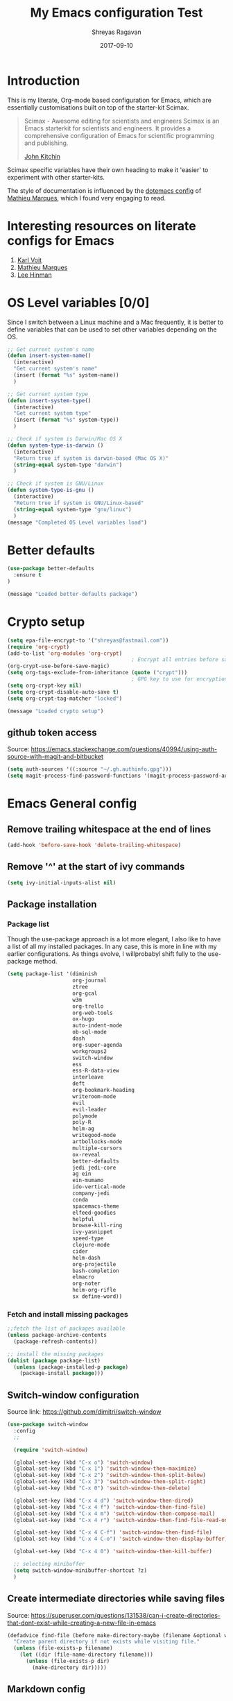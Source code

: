#+hugo_base_dir: ~/my_gits/hugo-sr/
#+hugo_section: docs
#+hugo_auto_set_lastmod: t
#+hugo_weight: auto
#+hugo_base_dir: ../
#+hugo_section: ./
#+hugo_weight: 2001
#+date: 2017-09-10
#+author: Shreyas Ragavan
#+hugo_tags: Emacs org
#+hugo_categories: Emacs
#+hugo_menu: :menu "docs" :weight 2001
#+hugo_custom_front_matter: :linktitle Dotemacs :parent Emacs :toc true :alpha 1 :beta "two words" :gamma 10
#+hugo_draft: false
#+TITLE: My Emacs configuration Test

* Introduction

This is my literate, Org-mode based configuration for Emacs, which are essentially customisations built on top of the starter-kit Scimax.

#+BEGIN_QUOTE
Scimax - Awesome editing for scientists and engineers
Scimax is an Emacs starterkit for scientists and engineers. It provides a comprehensive configuration of Emacs for scientific programming and publishing.

[[https://github.com/jkitchin][John Kitchin]]
#+END_QUOTE

Scimax specific variables have their own heading to make it 'easier' to experiment with other starter-kits.

The style of documentation is influenced by the [[https://github.com/angrybacon/dotemacs/blob/master/dotemacs.org][dotemacs config]] of [[https://github.com/angrybacon][Mathieu Marques]], which I found very engaging to read.

* Interesting resources on literate configs for Emacs
1. [[https://karl-voit.at/2017/06/03/emacs-org/][Karl Voit]]
2. [[https://github.com/angrybacon/dotemacs/blob/master/dotemacs.org][Mathieu Marques]]
3. [[https://writequit.org/org/][Lee Hinman]]
* OS Level variables [0/0]
Since I switch between a Linux machine and a Mac frequently, it is better to define variables that can be used to set other variables depending on the OS.

#+begin_src emacs-lisp
;; Get current system's name
(defun insert-system-name()
  (interactive)
  "Get current system's name"
  (insert (format "%s" system-name))
  )

;; Get current system type
(defun insert-system-type()
  (interactive)
  "Get current system type"
  (insert (format "%s" system-type))
  )

;; Check if system is Darwin/Mac OS X
(defun system-type-is-darwin ()
  (interactive)
  "Return true if system is darwin-based (Mac OS X)"
  (string-equal system-type "darwin")
  )

;; Check if system is GNU/Linux
(defun system-type-is-gnu ()
  (interactive)
  "Return true if system is GNU/Linux-based"
  (string-equal system-type "gnu/linux")
  )
(message "Completed OS Level variables load")
#+end_src

* Better defaults

#+begin_src emacs-lisp
(use-package better-defaults
  :ensure t
)

(message "Loaded better-defaults package")
#+end_src

* Crypto setup

#+begin_src emacs-lisp
(setq epa-file-encrypt-to '("shreyas@fastmail.com"))
(require 'org-crypt)
(add-to-list 'org-modules 'org-crypt)
                                        ; Encrypt all entries before saving
(org-crypt-use-before-save-magic)
(setq org-tags-exclude-from-inheritance (quote ("crypt")))
                                        ; GPG key to use for encryption. nil for symmetric encryption
(setq org-crypt-key nil)
(setq org-crypt-disable-auto-save t)
(setq org-crypt-tag-matcher "locked")

(message "Loaded crypto setup")
#+end_src

#+RESULTS:
: locked

** github token access
Source: https://emacs.stackexchange.com/questions/40994/using-auth-source-with-magit-and-bitbucket

#+begin_src emacs-lisp
(setq auth-sources '((:source "~/.gh.authinfo.gpg")))
(setq magit-process-find-password-functions '(magit-process-password-auth-source))
#+end_src

* Emacs General config
** Remove trailing whitespace at the end of lines

#+begin_src emacs-lisp
(add-hook 'before-save-hook 'delete-trailing-whitespace)
#+end_src

** Remove '^' at the start of ivy commands

#+begin_src emacs-lisp
(setq ivy-initial-inputs-alist nil)
#+end_src

** Package installation
*** Package list
Though the use-package approach is a lot more elegant, I also like to have a list of all my installed packages. In any case, this is more in line with my earlier configurations. As things evolve, I willprobabyl shift fully to the use-package method.

#+begin_src emacs-lisp
(setq package-list '(diminish
                     org-journal
                     ztree
                     org-gcal
                     w3m
                     org-trello
                     org-web-tools
                     ox-hugo
                     auto-indent-mode
                     ob-sql-mode
                     dash
                     org-super-agenda
                     workgroups2
                     switch-window
                     ess
                     ess-R-data-view
                     interleave
                     deft
                     org-bookmark-heading
                     writeroom-mode
                     evil
                     evil-leader
                     polymode
                     poly-R
                     helm-ag
                     writegood-mode
                     artbollocks-mode
                     multiple-cursors
                     ox-reveal
                     better-defaults
                     jedi jedi-core
                     ag ein
                     ein-mumamo
                     ido-vertical-mode
                     company-jedi
                     conda
                     spacemacs-theme
                     elfeed-goodies
                     helpful
                     browse-kill-ring
                     ivy-yasnippet
                     speed-type
                     clojure-mode
                     cider
                     helm-dash
                     org-projectile
                     bash-completion
                     elmacro
                     org-noter
                     helm-org-rifle
                     sx define-word))
#+end_src

*** Fetch and install missing packages

#+begin_src emacs-lisp
;;fetch the list of packages available
(unless package-archive-contents
  (package-refresh-contents))

;; install the missing packages
(dolist (package package-list)
  (unless (package-installed-p package)
    (package-install package)))
#+end_src

** Switch-window configuration

Source link: https://github.com/dimitri/switch-window

#+begin_src emacs-lisp
(use-package switch-window
  :config
  ;;

  (require 'switch-window)

  (global-set-key (kbd "C-x o") 'switch-window)
  (global-set-key (kbd "C-x 1") 'switch-window-then-maximize)
  (global-set-key (kbd "C-x 2") 'switch-window-then-split-below)
  (global-set-key (kbd "C-x 3") 'switch-window-then-split-right)
  (global-set-key (kbd "C-x 0") 'switch-window-then-delete)

  (global-set-key (kbd "C-x 4 d") 'switch-window-then-dired)
  (global-set-key (kbd "C-x 4 f") 'switch-window-then-find-file)
  (global-set-key (kbd "C-x 4 m") 'switch-window-then-compose-mail)
  (global-set-key (kbd "C-x 4 r") 'switch-window-then-find-file-read-only)

  (global-set-key (kbd "C-x 4 C-f") 'switch-window-then-find-file)
  (global-set-key (kbd "C-x 4 C-o") 'switch-window-then-display-buffer)

  (global-set-key (kbd "C-x 4 0") 'switch-window-then-kill-buffer)

  ;; selecting minibuffer
  (setq switch-window-minibuffer-shortcut ?z)
  )
#+end_src

** Create intermediate directories while saving files
Source: https://superuser.com/questions/131538/can-i-create-directories-that-dont-exist-while-creating-a-new-file-in-emacs

#+begin_src emacs-lisp
(defadvice find-file (before make-directory-maybe (filename &optional wildcards) activate)
  "Create parent directory if not exists while visiting file."
  (unless (file-exists-p filename)
    (let ((dir (file-name-directory filename)))
      (unless (file-exists-p dir)
        (make-directory dir)))))
#+end_src

** Markdown config

Setting pandoc as the markdown command for live previews. The default command is =markdown=, which could be installed as a separate package.

#+begin_src emacs-lisp

(setq markdown-command "pandoc")
#+end_src

** Shorcuts and registers
*** Registers

#+begin_src emacs-lisp
(set-register ?n (cons 'file "~/my_org/notes.org"))
(set-register ?l (cons 'file "~/application_letters/letter.md"))
(set-register ?k (cons 'file "~/application_letters/Cover_letter_Shreyas_R.pdf"))
(set-register ?p (cons 'file "~/org_cv/CV_Shreyas_Ragavan.pdf"))
(set-register ?r (cons 'file "~/org_cv/CV_Shreyas_Ragavan.org"))
(set-register ?t (cons 'file "~/my_org/todo-global.org"))
(set-register ?i (cons 'file "~/dotemacs/.emacs.d/new-init.org"))
(set-register ?j (cons 'file "~/my_org/mrps_canjs.org"))
(set-register ?f (cons 'file "~/scimax/user/sr-cust/"))
(set-register ?d (cons 'file "~/my_org/datascience.org"))
(set-register ?m (cons 'file "~/my_org/"))
(set-register ?g (cons 'file "~/my_gits/"))
#+end_src

*** Google this

#+begin_src emacs-lisp
(global-set-key (kbd "M-s g") 'google-this-mode-submap)
#+end_src

*** ivy-yasnippet

#+begin_src emacs-lisp
(global-set-key (kbd "M-i") 'ivy-yasnippet)
#+end_src

*** Mu4e related
#+begin_src emacs-lisp
(global-set-key (kbd "M-s u") 'mu4e-update-mail-and-index)
(global-set-key (kbd "M-s m") 'mu4e~headers-jump-to-maildir)
(global-set-key (kbd "C-x m") 'mu4e-compose-new)
#+end_src

*** Org related

#+begin_src emacs-lisp
(global-set-key (kbd "C-x t") 'org-insert-todo-heading)
(global-set-key (kbd "C-c d") 'org-time-stamp)
(global-set-key (kbd "M-s s") 'org-save-all-org-buffers)
(global-set-key (kbd "M-s j") 'org-journal-new-entry)
#+end_src

** yanking links in org format

 Source: sacha chua.

 Enables inserting a URL into an org document as '[<URL>][link]' by tapping F6 after copying the URL. This is useful to reduce clutter with long links, and even include links in headings.

 #+begin_src emacs-lisp
(defun my/yank-more ()
  (interactive)
  (insert "[[")
  (yank)
  (insert "][link]]"))
(global-set-key (kbd "<f6>") 'my/yank-more)
 #+end_src

** Export setup

#+BEGIN_SRC emacs-lisp
(require 'ox-org)
#+END_SRC


** Completed loading message

#+BEGIN_SRC emacs-lisp
(message "Loaded Emacs general config")
#+END_SRC

* Python [0/2]

** TODO  setup virtual environment approach
:PROPERTIES:
:CREATED:  <2019-02-07 Thu 16:47>
:END:

** TODO  setup conda, especially for auto complete
:PROPERTIES:
:CREATED:  <2019-02-07 Thu 16:47>
:END:
** General config
#+BEGIN_SRC emacs-lisp
(setq python-indent-guess-indent-offset nil)
(elpy-enable)
#+END_SRC

#+RESULTS:
| elpy-shell--enable-output-filter | #[0 \302\300!\210\303\304"\302\301!\210\305\211\207 [company-transformers company-minimum-prefix-length make-local-variable remove company-sort-by-occurrence 2] 3] |

** Set python interpreter to be Jupyter

#+BEGIN_SRC emacs-lisp
(setq python-shell-interpreter "jupyter"
      python-shell-interpreter-args "console --simple-prompt"
      python-shell-prompt-detect-failure-warning nil)

(add-to-list 'python-shell-completion-native-disabled-interpreters
             "jupyter")
#+END_SRC

#+RESULTS:
| jupyter | pypy | ipython |

** Auto pep8
Adding hook to enable py-autopep8 with elpy mode.

#+BEGIN_SRC emacs-lisp
(use-package py-autopep8
  :ensure t
  :defer t
  :config
  (require 'py-autopep8)
  (add-hook 'elpy-mode-hook 'py-autopep8-enable-on-save)
  )
#+END_SRC

#+RESULTS:

** Autocomplete for python blocks

#+BEGIN_SRC emacs-lisp
(add-to-list 'company-backends 'company-ob-ipython)
(company-mode)
#+END_SRC

#+RESULTS:
: t

* Crux  - basic movement

Source: https://jamiecollinson.com/blog/my-emacs-config/
Contains functions from  Prelude. I should check this out in more detail.

Set C-a to move to the first non-whitespace character on a line, and then to toggle between that and the beginning of the line.

#+begin_src emacs-lisp
(use-package crux
  :ensure t
  :bind (("C-a" . crux-move-beginning-of-line)))
#+end_src

* Dired
Source: https://github.com/angrybacon/dotemacs/blob/master/dotemacs.org

#+BEGIN_SRC emacs-lisp
(use-package dired
  :ensure nil
  :delight dired-mode "Dired"
  :preface
  (defun me/dired-directories-first ()
    "Sort dired listings with directories first before adding marks."
    (save-excursion
      (let (buffer-read-only)
        (forward-line 2)
        (sort-regexp-fields t "^.*$" "[ ]*." (point) (point-max)))
      (set-buffer-modified-p nil)))
  :hook (dired-mode . dired-hide-details-mode)
  :config
  (advice-add 'dired-readin :after #'me/dired-directories-first)
  (setq-default
   dired-auto-revert-buffer t
   dired-dwim-target t
   dired-hide-details-hide-symlink-targets nil
   dired-listing-switches "-alh"
   dired-ls-F-marks-symlinks nil
   dired-recursive-copies 'always))

(use-package dired-x
  :ensure nil
  :preface
  (defun me/dired-revert-after-command (command &optional output error)
    (revert-buffer))
  :config
  (advice-add 'dired-smart-shell-command :after #'me/dired-revert-after-command))

(message "Loaded Dired customisation")
#+END_SRC

#+RESULTS:
: t

* Swiper
- Note taken on [2019-02-07 Thu 16:50] \\
  I use swiper for a general search. however helm-swoop is awesome.

#+BEGIN_SRC emacs-lisp
(global-set-key (kbd "C-s") 'swiper)
(setq ivy-display-style 'fancy)

;; advise swiper to recenter on exit
(defun bjm-swiper-recenter (&rest args)
  "recenter display after swiper"
  (recenter)
  )
(advice-add 'swiper :after #'bjm-swiper-recenter)

(message "Loaded Swiper customisation")
#+END_SRC

#+RESULTS:
: Loaded Swiper customisation

* Easier selection
** TODO Expand region
- Note taken on [2019-02-07 Thu 09:27]  \\
  Explore how this works

#+begin_src emacs-lisp
(use-package expand-region
  :ensure t
  :bind ("C-=" . er/expand-region))

(message "Loaded easier selection")
#+end_src

* git related
** TODO Git gutter
- Note taken on [2019-02-07 Thu 09:30]  \\
  Started using this today. It is actually very convenient to quickly view the changes made in the document. There is a function to pop up the changes at that location. I need to learn more about using this tool effectively.

#+begin_src emacs-lisp
(use-package git-gutter
  :ensure t
  :config
  (global-git-gutter-mode 't)
  :diminish git-gutter-mode)
#+end_src

** magit settings

#+BEGIN_SRC emacs-lisp
(setq magit-revert-buffers 'silent)
#+END_SRC

** TODO Time machine
- Note taken on [2019-02-07 Thu 09:30]  \\
  Need to evaluate this. The purpose is for stepping through the history of a file recorded in git. This should be very interesting.

#+begin_src emacs-lisp
(use-package git-timemachine
  :ensure t)
#+end_src

** Completed loading message

#+BEGIN_SRC emacs-lisp
(message "Loaded git related config")
#+END_SRC

* Writeroom customisations

The goal is to enable a customised zen writing mode, especially facilitating blog posts and other longer forms of writing. As of now, there are customisations for the width, and calling the art-bollocks mode when writeroom mode is enabled.

#+begin_src emacs-lisp
(with-eval-after-load 'writeroom-mode
  (define-key writeroom-mode-map (kbd "C-s-,") #'writeroom-decrease-width)
  (define-key writeroom-mode-map (kbd "C-s-.") #'writeroom-increase-width)
  (define-key writeroom-mode-map (kbd "C-s-=") #'writeroom-adjust-width))

(advice-add 'text-scale-adjust :after
	    #'visual-fill-column-adjust)

;;  loading artbollocks whenever the writeroom mode is called in particular.
(autoload 'artbollocks-mode "artbollocks-mode")
(add-hook 'writeroom-mode-hook 'artbollocks-mode)

(message "Loaded writeroom customisations")
#+end_src

* ESS configuration [/]

#+begin_src emacs-lisp
;; Setting up emacs ess and polymode
(require 'ess)
(require 'ess-R-data-view)
(setq ess-describe-at-point-method 'tooltip)
(setq ess-switch-to-end-of-proc-buffer t)
(require 'ess-rutils)
(setq ess-rutils-keys +1)
(setq ess-eval-visibly 'nowait)

(use-package ess-view
  :ensure t
  :config
  (if (system-type-is-darwin)
      (setq ess-view--spreadsheet-program "/Applications/Tad.app/Contents/MacOS/Tad")
    ))

(message "Loaded ESS configuration")
            #+end_src

	    #+RESULTS:
	    : Loaded ESS configuration

** TODO Set condition and path for TAD on Linux
:PROPERTIES:
:CREATED:  <2019-02-07 Thu 14:27>
:END:

* Polymode

#+begin_src emacs-lisp
(require 'poly-markdown)
(require 'poly-R)

;; MARKDOWN
(add-to-list 'auto-mode-alist '("\\.md" . poly-markdown-mode))


;; R modes
(add-to-list 'auto-mode-alist '("\\.Snw" . poly-noweb+r-mode))
(add-to-list 'auto-mode-alist '("\\.Rnw" . poly-noweb+r-mode))
(add-to-list 'auto-mode-alist '("\\.Rmd" . poly-markdown+r-mode))

(message "Loaded polymode configuration")
#+end_src

* Multiple Cursors

#+begin_src emacs-lisp
(use-package multiple-cursors
  :ensure t
  :config
  (global-set-key (kbd "C-S-c C-S-c") 'mc/edit-lines)
  (global-set-key (kbd "C->") 'mc/mark-next-like-this)
  (global-set-key (kbd "C-<") 'mc/mark-previous-like-this)
  (global-set-key (kbd "C-c C-<") 'mc/mark-all-like-this)
  )

(message "Loaded MC")
#+end_src

* ox-reveal - presentations

#+begin_src emacs-lisp
(use-package ox-reveal
  :ensure ox-reveal
  :config
  (setq org-reveal-root "http://cdn.jsdelivr.net/reveal.js/3.0.0/")
  (setq org-reveal-mathjax t)
  )

(use-package htmlize
  :ensure t)

(message "Loaded ox-reveal cust")
#+end_src

* Org-mode related
** Default org directory and setting it as the agenda file directory

#+begin_src emacs-lisp
(setq
 org-directory "~/my_org/"
 org-agenda-files '("~/my_org/")
 )
 #+end_src

** TODO Enabling org capture and org protocol
- Note taken on [2019-02-07 Thu 08:55]  \\
  Need to actually get org-capture via external browser protocol working. Not sure if I need to require org-capture in scimax.

Source: http://www.diegoberrocal.com/blog/2015/08/19/org-protocol/

#+begin_src emacs-lisp
(require 'org-capture)
(require 'org-protocol)
#+End_src

#+RESULTS:
: org-capture

** TODO Ensuring archive files are also in org mode
- Note taken on [2019-02-07 Thu 08:31]  \\
  check whether the add-to-list function is sufficient.

#+begin_src emacs-lisp
(add-hook 'find-file-hooks
          (lambda ()
            (let ((file (buffer-file-name)))
              (when (and file (equal (file-name-directory file) "~/my_org/archive/"))
                (org-mode)))))

(add-to-list 'auto-mode-alist '("\\.org_archive\\'" . org-mode))
#+end_src

** Archiving mechanics

Archive organised by Top level headings in the original file and with Tag preservation

#+begin_src emacs-lisp

(defun my-org-inherited-no-file-tags ()
  (let ((tags (org-entry-get nil "ALLTAGS" 'selective))
        (ltags (org-entry-get nil "TAGS")))
    (mapc (lambda (tag)
            (setq tags
                  (replace-regexp-in-string (concat tag ":") "" tags)))
          (append org-file-tags (when ltags (split-string ltags ":" t))))
    (if (string= ":" tags) nil tags)))

(defadvice org-archive-subtree (around my-org-archive-subtree-low-level activate)
  (let ((tags (my-org-inherited-no-file-tags))
        (org-archive-location
         (if (save-excursion (org-back-to-heading)
                             (> (org-outline-level) 1))
             (concat (car (split-string org-archive-location "::"))
                     "::* "
                     (car (org-get-outline-path)))
           org-archive-location)))
    ad-do-it
    (with-current-buffer (find-file-noselect (org-extract-archive-file))
      (save-excursion
        (while (org-up-heading-safe))
        (org-set-tags-to tags)))))
#+end_src

** Org journal

#+begin_src emacs-lisp
(use-package org-journal
  :ensure t
  :defer t
  :custom
  (org-journal-dir "~/my_org/journal/")
  (org-journal-file-format "%Y%m%d")
  (org-journal-enable-agenda-integration t)
  (add-to-list 'auto-mode-alist '(".*/[0-9]*$" . org-mode))
  ;; (org-journal-date-format "%A, %d %B %Y")
  ;; (org-journal-enable-encryption 't)
  )
#+end_src

*** TODO  Figure out easy encryption approach for org journal
:PROPERTIES:
:CREATED:  <2019-02-07 Thu 13:51>
:END:
** Use Org ID for storing objects

Using the org id for reference to headings ensures that even if the heading changes, the links will still work.

#+begin_src emacs-lisp
(setq org-id-method (quote uuidgen))
#+end_src

** Cosmetics for org
*** TODO Basic cosmetics. Review & Convert to use-package style
- Note taken on [2019-02-07 Thu 08:20]  \\
  These settings have to be cleaned up and the code optimised.

#+begin_src emacs-lisp
(setq org-hide-leading-stars t)
;;(setq org-alphabetical-lists t)
(setq org-src-fontify-natively t)  ;; you want this to activate coloring in blocks
(setq org-src-tab-acts-natively t) ;; you want this to have completion in blocks
(setq org-hide-emphasis-markers t) ;; to hide the *,=, or / markers
(setq org-pretty-entities t)       ;; to have \alpha, \to and others display as utf8 http://orgmode.org/manual/Special-symbols.html

;; Highlighting lines in the agenda, where the cursor is placed.
(add-hook 'org-agenda-mode-hook (lambda () (hl-line-mode 1)))

;; Setting up clean indenting below respective headlines at startup. - from the org mode website
(setq org-startup-indented t)

;; use org bullets from emacsist
(use-package org-bullets
  :ensure t
  :init
  :config
  (add-hook 'org-mode-hook (lambda () (org-bullets-mode 1))))
#+end_src

*** Setting font faces for headline level

#+begin_src emacs-lisp
(custom-set-faces
 '(org-level-1 ((t (:inherit outline-1 :height 1.5))))
 '(org-level-2 ((t (:inherit outline-2 :height 1.1))))
 '(org-level-3 ((t (:inherit outline-3 :height 1.0))))
 '(org-level-4 ((t (:inherit outline-4 :height 1.0))))
 '(org-level-5 ((t (:inherit outline-5 :height 1.0))))
 )
#+end_src

*** Striking out Done headlines
source: Sacha Chua

#+begin_src emacs-lisp
(setq org-fontify-done-headline t)
(custom-set-faces
 '(org-done ((t (:foreground "PaleGreen"
			     :weight normal
			     :strike-through t))))
 '(org-headline-done
   ((((class color) (min-colors 16) (background dark))
     (:foreground "LightSalmon" :strike-through t)))))
#+end_src

** Refiling settings
*** Refile target level for search

#+begin_src emacs-lisp
(setq org-refile-targets
      '((nil :maxlevel . 4)
        (org-agenda-files :maxlevel . 4)))
#+end_src

*** TODO General refile settings
- Note taken on [2019-02-07 Thu 08:33]  \\
  Needs further review and optimisation

#+begin_src emacs-lisp
(setq org-refile-use-outline-path 'file)
(setq org-outline-path-complete-in-steps nil)
(setq org-reverse-note-order t)
(setq org-refile-allow-creating-parent-nodes 'confirm)
#+end_src

*** [[id:a7ceeb6d-2085-4380-909f-78f5ee698ad7][Also refer Refiling hydra]]
** Agenda mechanics
*** Weekday starts on Monday

#+begin_src emacs-lisp
(setq org-agenda-start-on-weekday 1)
#+end_src

*** Display heading tags farther to the right

#+begin_src emacs-lisp
(setq org-agenda-tags-column -150)
#+end_src

*** TODO Agenda customisation

- Note taken on [2019-02-07 Thu 08:26]  \\
  Need to clear up the search functions, enabling complete search in journal files. Archive and some external directories are included, since they are explictly in org mode.

#+begin_src emacs-lisp

(setq org-agenda-custom-commands
      '(("c" "Simple agenda view"
         ((tags "recurr"
		((org-agenda-overriding-header "Recurring Tasks")))
          (agenda "")
          (todo "")))
        ("o" agenda "Office mode" ((org-agenda-tag-filter-preset '("-course" "-habit" "-someday" "-book" "-emacs"))))
        ("qc" tags "+commandment")
	("e" tags "+org")
	("w" agenda "Today" ((org-agenda-tag-filter-preset '("+work"))))
	("W" todo-tree "WAITING")
	("q" . "Custom queries") ;; gives label to "q"
	("d" . "ds related")	 ;; gives label to "d"
	("ds" agenda "Datascience" ((org-agenda-tag-filter-preset '("+datascience"))))
	("qw" agenda "MRPS" ((org-agenda-tag-filter-preset '("+canjs"))))
	("qa" "Archive tags search" org-tags-view ""
         ((org-agenda-files (file-expand-wildcards "~/my_org/*.org*"))))
        ("j" "Journal Search" search ""
         ''((org-agenda-text-search-extra-files (file-expand-wildcards "~/my_org/journal/"))))
        ("S" search ""
	 ((org-agenda-files '("~/my_org/"))
	  (org-agenda-text-search-extra-files )))
	)
      )
#+end_src

*** Expanding search locations

#+begin_src emacs-lisp
(setq org-agenda-text-search-extra-files (apply 'append
						(mapcar
						 (lambda (directory)
						   (directory-files-recursively
						    directory org-agenda-file-regexp))
						 '("~/my_org/journal/" "~/my_org/zeeco_archive/" "~/my_projects/" ))))
#+end_src

**** TODO Adding org archive for text search. Optimise this

:PROPERTIES:
:CREATED:  <2019-02-07 Thu 08:29>
:END:
#+begin_src emacs-lisp
(setq org-agenda-text-search-extra-files '(agenda-archives))
#+end_src

*** Enable default fuzzy search like in google

#+begin_src emacs-lisp
(setq org-agenda-search-view-always-boolean t)
#+end_src

*** Enable sticky agenda

Experimenting with this setting.

#+begin_src emacs-lisp
(setq org-agenda-sticky t)
#+end_src

*** TODO org-habit
- Note taken on [2019-02-07 Thu 09:50] \\
  Appears the use-package config for org-habit is not correct and there is some issue in downloading it as a package.

I want to shift the org habit graph in the agenda further out right so as to leave enough room for the headings to be visible.

#+begin_src emacs-lisp
(setq org-habit-graph-column 90)
#+end_src

#+RESULTS:

** TODO Capture mechanics
- Note taken on [2019-02-07 Thu 08:24]  \\
  need to clean this up.

*** Capture templates

#+begin_src emacs-lisp
(setq org-capture-templates
      '(("t" "Task entry")
        ("tt" "Todo - Fast" entry (file+headline "~/my_org/todo-global.org" "--Inbox")
	 "** TODO %?")
        ("tb" "Todo -BGR" entry (file+headline "~/my_org/bgr.org" "#BGR #Inbox")
	 "** TODO %?")
        ("te" "Todo - Emacs" entry (file+headline "~/my_org/todo-global.org" ";Emacs stuff")
	 "** TODO %?")
	("tm" "Mail Link Todo" entry (file+headline "~/my_org/todo-global.org" "--Inbox")
	 "** TODO Mail: %a ")
        ("l" "Link/Snippet" entry (file+headline "~/my_org/link_database.org" ".UL Unfiled Links")
         "** %? %a ")
        ("e" "Protocol info" entry ;; 'w' for 'org-protocol'
         (file+headline "~/my_org/link_database.org" ".UL Unfiled Links")
         "*** %a, %T\n %:initial")
        ("n" "Notes")
        ("ne" "Emacs note" entry (file+headline "~/my_org/todo-global.org" ";Emacs stuff")
         "** %?")
        ("nn" "General note" entry (file+headline "~/my_org/notes.org" ".NOTES")
         "** %?")
        ("n" "Note" entry (file+headline "~/my_org/notes.org" ".NOTES")
         "** %?")
        ("b" "BGR stuff")
        ("bi" "Inventory project")
        ("bil" "Daily log" entry (file+olp+datetree "~/my_org/bgr.org" "Inventory management Project") "** %? %i")
        ("C" "Commandment" entry (file+datetree "~/my_org/lifebook.org" "")
         "** %? %i %T :commandment:")
        ("c" "canjs" entry (file+headline "~/my_org/mrps_canjs.org" "MRPS #CANJS")
         "** TODO %? %i %T")
        ("r" "Self Reflection" entry (file+datetree "~/my_org/lifebook.org" "")
         "b** %? %i %T :self_reflection:")
        ("w" "Website" plain
         (function org-website-clipper)
         "* %a %T\n" :immediate-finish t)
        ("j" "Journal Note"  plain (function get-journal-file-today) "* Event: %?\n\n  %i\n\n  " :empty-lines 1)
        ("i" "Whole article capture" entry
         (file+headline "~/my_org/full_article_archive.org" "" :empty-lines 1)
         "** %a, %T\n %:initial" :empty-lines 1)
        ("d" "Datascience stuff")
        ("dt" "Datascience inbox" entry (file+headline "~/my_org/datascience.org" "@Datascience @Inbox")
         "** TODO %? %T")
        ("dn" "Datascience note" entry (file+headline "~/my_org/datascience.org" "@Datascience @Notes")
         "** %? %T")
        ))
#+end_src

*** TODO Hooks for capture frame control
- Note taken on [2019-02-07 Thu 08:53]  \\
  Needs further review.

Source: http://stackoverflow.com/questions/23517372/hook-or-advice-when-aborting-org-capture-before-template-selection

#+begin_src emacs-lisp
(defadvice org-capture
    (after make-full-window-frame activate)
  "Advise capture to be the only window when used as a popup"
  (if (equal "emacs-capture" (frame-parameter nil 'name))
      (delete-other-windows)))

(defadvice org-capture-finalize
    (after delete-capture-frame activate)
  "Advise capture-finalize to close the frame"
  (if (equal "emacs-capture" (frame-parameter nil 'name))
      (delete-frame)))
#+end_src

** TODO version control and backup of files
- Note taken on [2019-02-07 Thu 08:15]  \\
  Need to check out how this works and whether this is still necessary, since I am using Git.
#+begin_src emacs-lisp
(setq delete-old-versions -1)
(setq version-control t)
#+end_src

** Include gpg files in agenda generation

Source: https://emacs.stackexchange.com/questions/36542/include-org-gpg-files-in-org-agenda

#+begin_src emacs-lisp
(unless (string-match-p "\\.gpg" org-agenda-file-regexp)
  (setq org-agenda-file-regexp
        (replace-regexp-in-string "\\\\\\.org" "\\\\.org\\\\(\\\\.gpg\\\\)?"
                                  org-agenda-file-regexp)))
#+end_src

** org-noter

#+BEGIN_QUOTE
Org-noter’s purpose is to let you create notes that are kept in sync when you scroll through the document, but that are external to it - the notes themselves live in an Org-mode file. As such, this leverages the power of Org-mode (the notes may have outlines, latex fragments, babel, etc…) while acting like notes that are made inside the document. Also, taking notes is very simple: just press i and annotate away!

[[https://github.com/weirdNox][Gonçalo Santos]]
#+END_QUOTE

#+begin_src emacs-lisp
(setq org-noter-set-auto-save-last-location t)
#+end_src

** TODO Persp-projectile
:PROPERTIES:
:CREATED:  <2019-02-07 Thu 13:59>
:END:
[[https://github.com/howardabrams/dot-files/blob/master/emacs.org#perspective][Refer Howard's config snippet]] to setup a test.

** TODO org-projectile
- Note taken on [2019-02-07 Thu 08:42]  \\
  need to optimise further and convert to use-package style. Also need a way to capture Notes from projects, in addition to tasks.

Starting off with the basic configuration posted in org-projectile github repo.

#+begin_src emacs-lisp
(require 'org-projectile)

(setq org-projectile-projects-file
      "~/my_org/project-tasks.org")
(push (org-projectile-project-todo-entry) org-capture-templates)

;; (setq org-agenda-files (append org-agenda-files (org-projectile-todo-files)))
;; Excluding the above since the entire my_org directory is already included in the agenda

(global-set-key (kbd "C-c n p") 'org-projectile-project-todo-completing-read)
#+end_src

** TODO org-gcal customisation

** TODO Property customisation

*** TODO Add a CREATED property for org heading
- Note taken on [2019-02-07 Thu 09:10]  \\
  Needs further review and optimisation.

#+begin_src emacs-lisp

(require 'org-expiry)
;; Configure it a bit to my liking
(setq
 org-expiry-created-property-name "CREATED" ; Name of property when an item is created
 org-expiry-inactive-timestamps   nil         ; Don't have everything in the agenda view
 )

(defun mrb/insert-created-timestamp()
  "Insert a CREATED property using org-expiry.el for TODO entries"
  (org-expiry-insert-created)
  (org-back-to-heading)
  (org-end-of-line)
  (insert " ")
  )

;; Whenever a TODO entry is created, I want a timestamp
;; Advice org-insert-todo-heading to insert a created timestamp using org-expiry
(defadvice org-insert-todo-heading (after mrb/created-timestamp-advice activate)
  "Insert a CREATED property using org-expiry.el for TODO entries"
  (mrb/insert-created-timestamp)
  )
;; Make it active
(ad-activate 'org-insert-todo-heading)

(require 'org-capture)

(defadvice org-capture (after mrb/created-timestamp-advice activate)
  "Insert a CREATED property using org-expiry.el for TODO entries"
   					; Test if the captured entry is a TODO, if so insert the created
   					; timestamp property, otherwise ignore
  (mrb/insert-created-timestamp))
;;  (when (member (org-get-todo-state) org-todo-keywords-1)
;;    (mrb/insert-created-timestamp)))
  (ad-activate 'org-capture)
#+end_src

*** Enabling adding tags in the capture window

#+begin_src emacs-lisp
;; Add feature to allow easy adding of tags in a capture window
(defun mrb/add-tags-in-capture()
  (interactive)
  "Insert tags in a capture window without losing the point"
  (save-excursion
    (org-back-to-heading)
    (org-set-tags)))
;; Bind this to a reasonable key
(define-key org-capture-mode-map "\C-c\C-t" 'mrb/add-tags-in-capture)
#+end_src

** TODO org web clipper
- Note taken on [2019-02-07 Thu 09:11]  \\
  This works fine now. However, it would be nice to find a way to strip the headers and menu columns and other unnecessary information before capture.

Source: http://www.bobnewell.net/publish/35years/webclipper.html

#+begin_src emacs-lisp
;; org-eww and org-w3m should be in your org distribution, but see
;; note below on patch level of org-eww.
(require 'org-eww)
(require 'org-w3m)
(defvar org-website-page-archive-file "~/my_org/full_article_archive.org")
(defun org-website-clipper ()
  "When capturing a website page, go to the right place in capture file,
   but do sneaky things. Because it's a w3m or eww page, we go
   ahead and insert the fixed-up page content, as I don't see a
   good way to do that from an org-capture template alone. Requires
   Emacs 25 and the 2017-02-12 or later patched version of org-eww.el."
  (interactive)

  ;; Check for acceptable major mode (w3m or eww) and set up a couple of
  ;; browser specific values. Error if unknown mode.

  (cond
   ((eq major-mode 'w3m-mode)
    (org-w3m-copy-for-org-mode))
   ((eq major-mode 'eww-mode)
    (org-eww-copy-for-org-mode))
   (t
    (error "Not valid -- must be in w3m or eww mode")))

  ;; Check if we have a full path to the archive file.
  ;; Create any missing directories.

  (unless (file-exists-p org-website-page-archive-file)
    (let ((dir (file-name-directory org-website-page-archive-file)))
      (unless (file-exists-p dir)
        (make-directory dir))))

  ;; Open the archive file and yank in the content.
  ;; Headers are fixed up later by org-capture.

  (find-file org-website-page-archive-file)
  (goto-char (point-max))
  ;; Leave a blank line for org-capture to fill in
  ;; with a timestamp, URL, etc.
  (insert "\n\n")
  ;; Insert the web content but keep our place.
  (save-excursion (yank))
  ;; Don't keep the page info on the kill ring.
  ;; Also fix the yank pointer.
  (setq kill-ring (cdr kill-ring))
  (setq kill-ring-yank-pointer kill-ring)
  ;; Final repositioning.
  (forward-line -1)
  )
#+end_src

** Org-babel

*** Loading language base

#+begin_src emacs-lisp
(org-babel-do-load-languages
 'org-babel-load-languages
 '((clojure . t)
   (scheme . t))
 )
#+end_src

*** Clojure and cider

#+begin_src emacs-lisp
(require 'cider)
(setq org-babel-clojure-backend 'cider)
#+end_src

** TODO Org-trello
** Loading completed

#+BEGIN_SRC emacs-lisp
(message "Loaded org customisations")
#+END_SRC

* Helm
** Setting Helm to be used for specific functions
I prefer using Helm for specific functions like M-x, find files and bookmarks and switching buffers.

#+begin_src emacs-lisp
;; Setting Helm as preferred package to use
(global-set-key (kbd "M-x") #'helm-M-x)
(global-set-key (kbd "C-x r b") #'helm-filtered-bookmarks)
(global-set-key (kbd "C-x C-f") #'helm-find-files)
(global-set-key (kbd "C-x b") #'helm-mini)
#+end_src

#+RESULTS:
| helm-source-buffers-list | helm-source-recentf | helm-source-bookmarks | helm-source-buffer-not-found |

** TODO Persistent follow mode for Helm
- Note taken on [2019-02-07 Thu 07:46]  \\
  Need to find exactly what this does

#+begin_src emacs-lisp
(custom-set-variables
 '(helm-follow-mode-persistent t))
#+end_src

** TODO Setting sources for helm
- Note taken on [2019-02-07 Thu 16:28] \\
  This was needed as it seems helm was not sourcing from recentf file lists. With this source list defined, it provides options to choose from recent files, bookmarks, open buffers.

#+BEGIN_SRC emacs-lisp
(setq helm-mini-default-sources '(helm-source-buffers-list
                                  helm-source-recentf
                                  helm-source-bookmarks
                                  helm-source-buffer-not-found))

(setq helm-buffers-list-default-sources '(helm-source-buffers-list
                                          helm-source-recentf
                                          helm-source-bookmarks
                                          helm-source-buffer-not-found))

#+END_SRC

** helm-ag and helm-org-rifle

#+begin_src emacs-lisp
(require 'helm-ag)
(require 'helm-org-rifle)
#+end_src

** helm-swoop
- Note taken on [2019-02-07 Thu 16:53] \\
  This is an awesome find. Helm swoop changes the search pattern depending on the location of the cursor. Therefore, while placed on an org headline, calling helm-swoop will preset the search pattern to have headings. The same is true for source code blocks! Fantastic.

Source: https://writequit.org/org/#orgheadline92

#+BEGIN_SRC emacs-lisp
(use-package helm-swoop
  :ensure t
  :bind (("M-i" . helm-swoop)
         ("M-I" . helm-swoop-back-to-last-point)
         ("C-c M-i" . helm-multi-swoop))
  :config
  ;; When doing isearch, hand the word over to helm-swoop
  (define-key isearch-mode-map (kbd "M-i") 'helm-swoop-from-isearch)
  ;; From helm-swoop to helm-multi-swoop-all
  (define-key helm-swoop-map (kbd "M-i") 'helm-multi-swoop-all-from-helm-swoop)
  ;; Save buffer when helm-multi-swoop-edit complete
  (setq helm-multi-swoop-edit-save t
        ;; If this value is t, split window inside the current window
        helm-swoop-split-with-multiple-windows t
        ;; Split direcion. 'split-window-vertically or 'split-window-horizontally
        helm-swoop-split-direction 'split-window-vertically
        ;; If nil, you can slightly boost invoke speed in exchange for text color
        helm-swoop-speed-or-color nil))
#+END_SRC

#+RESULTS:
: helm-multi-swoop

** Loading completed

#+BEGIN_SRC emacs-lisp
(message "Loaded Helm customisations")
#+END_SRC

* Flycheck
Source: https://writequit.org/org/

** Basic config

#+BEGIN_SRC emacs-lisp
(use-package flycheck
  :defer 5
  :bind (("M-g M-n" . flycheck-next-error)
         ("M-g M-p" . flycheck-previous-error)
         ("M-g M-=" . flycheck-list-errors))
  :init (global-flycheck-mode)
  :diminish flycheck-mode
  :config
  (progn
    (setq-default flycheck-disabled-checkers '(emacs-lisp-checkdoc json-jsonlint json-python-json))
    (use-package flycheck-pos-tip
      :init (flycheck-pos-tip-mode))
    (use-package helm-flycheck
      :init (define-key flycheck-mode-map (kbd "C-c ! h") 'helm-flycheck))
    (use-package flycheck-haskell
      :init (add-hook 'flycheck-mode-hook #'flycheck-haskell-setup))))
#+END_SRC

** Replacing flymake with flycheck
This is especially for python modules at the moment.

#+BEGIN_SRC emacs-lisp
(when (require 'flycheck nil t)
  (setq elpy-modules (delq 'elpy-module-flymake elpy-modules))
  (add-hook 'elpy-mode-hook 'flycheck-mode))
#+END_SRC

* Scheme setup
- References
  - http://praveen.kumar.in/2011/03/06/gnu-emacs-and-mit-scheme-on-mac-os-x/

#+begin_src emacs-lisp
(setq scheme-program-name "/Applications/MIT-GNU-Scheme.app/Contents/Resources/mit-scheme")
(require 'xscheme)

(message "Loaded scheme setup")
#+end_src

* Hydras
** Refiling
:PROPERTIES:
:ID:       a7ceeb6d-2085-4380-909f-78f5ee698ad7
:END:

Adapted from https://emacs.stackexchange.com/questions/8045/org-refile-to-a-known-fixed-location

source: https://gist.github.com/mm--/60e0790bcbf8447160cc87a66dc949ab

#+begin_src emacs-lisp

(defun my/refile (file headline &optional arg)
  "Refile to a specific location.

With a 'C-u' ARG argument, we jump to that location (see
`org-refile').

Use `org-agenda-refile' in `org-agenda' mode."
  (let* ((pos (with-current-buffer (or (get-buffer file) ;Is the file open in a buffer already?
				       (find-file-noselect file)) ;Otherwise, try to find the file by name (Note, default-directory matters here if it isn't absolute)
		(or (org-find-exact-headline-in-buffer headline)
		    (error "Can't find headline `%s'" headline))))
	 (filepath (buffer-file-name (marker-buffer pos))) ;If we're given a relative name, find absolute path
	 (rfloc (list headline filepath nil pos)))
    (if (and (eq major-mode 'org-agenda-mode) (not (and arg (listp arg)))) ;Don't use org-agenda-refile if we're just jumping
	(org-agenda-refile nil rfloc)
      (org-refile arg nil rfloc))))

(defun josh/refile (file headline &optional arg)
  "Refile to HEADLINE in FILE. Clean up org-capture if it's activated.

With a `C-u` ARG, just jump to the headline."
  (interactive "P")
  (let ((is-capturing (and (boundp 'org-capture-mode) org-capture-mode)))
    (cond
     ((and arg (listp arg))	    ;Are we jumping?
      (my/refile file headline arg))
     ;; Are we in org-capture-mode?
     (is-capturing      	;Minor mode variable that's defined when capturing
      (josh/org-capture-refile-but-with-args file headline arg))
     (t
      (my/refile file headline arg)))
    (when (or arg is-capturing)
      (setq hydra-deactivate t))))

(defun josh/org-capture-refile-but-with-args (file headline &optional arg)
  "Copied from `org-capture-refile' since it doesn't allow passing arguments. This does."
  (unless (eq (org-capture-get :type 'local) 'entry)
    (error
     "Refiling from a capture buffer makes only sense for `entry'-type templates"))
  (let ((pos (point))
	(base (buffer-base-buffer (current-buffer)))
	(org-capture-is-refiling t)
	(kill-buffer (org-capture-get :kill-buffer 'local)))
    (org-capture-put :kill-buffer nil)
    (org-capture-finalize)
    (save-window-excursion
      (with-current-buffer (or base (current-buffer))
	(org-with-wide-buffer
	 (goto-char pos)
	 (my/refile file headline arg))))
    (when kill-buffer (kill-buffer base))))

(defmacro josh/make-org-refile-hydra (hydraname file keyandheadline)
  "Make a hydra named HYDRANAME with refile targets to FILE.
KEYANDHEADLINE should be a list of cons cells of the form (\"key\" . \"headline\")"
  `(defhydra ,hydraname (:color blue :after-exit (unless (or hydra-deactivate
							     current-prefix-arg) ;If we're just jumping to a location, quit the hydra
						   (josh/org-refile-hydra/body)))
     ,file
     ,@(cl-loop for kv in keyandheadline
		collect (list (car kv) (list 'josh/refile file (cdr kv) 'current-prefix-arg) (cdr kv)))
     ("q" nil "cancel")))

;;;;;;;;;;
;; Here we'll define our refile headlines
;;;;;;;;;;

(josh/make-org-refile-hydra josh/org-refile-hydra-file-ds
			    "~/my_org/datascience.org"
			    (("1" . "@Datascience @Inbox")
			     ("2" . "@Datascience @Notes")))

(josh/make-org-refile-hydra josh/org-refile-hydra-file-bgr
			    "~/my_org/bgr.org"
			    (("1" . "#BGR #Inbox")
			     ("2" . "#questions @ BGR")
                             ("3" . "Inventory management Project")))

(josh/make-org-refile-hydra josh/org-refile-hydra-file-todoglobal
			    "todo-global.org"
			    (("1" . ";Emacs Stuff")
			     ("2" . ";someday")))

(defhydra josh/org-refile-hydra (:foreign-keys run)
  "Refile"
  ("a" josh/org-refile-hydra-file-ds/body "File A" :exit t)
  ("b" josh/org-refile-hydra-file-bgr/body "File B" :exit t)
  ("c" josh/org-refile-hydra-file-todoglobal/body "File C" :exit t)
  ("j" org-refile-goto-last-stored "Jump to last refile" :exit t)
  ("q" nil "cancel"))

(global-set-key (kbd "<f8> r") 'josh/org-refile-hydra/body)
#+end_src

** helm-do-ag in specific locations

Reference: https://emacs.stackexchange.com/questions/44128/function-to-do-helm-do-ag-for-a-specific-project

*** In project directory

#+begin_src emacs-lisp
(defun helm-do-ag-projects ()
  "Grep string in Project directory" (interactive)
  (let ((rootdir (concat "~/my_projects/")))
    (let ((helm-ag-command-option (concat helm-ag-command-option "")))
      (helm-do-ag rootdir))))
#+end_src

#+RESULTS:
: helm-do-ag-projects

*** Scimax config directory

#+begin_src emacs-lisp
(defun helm-do-ag-emacs-config ()
  "Grep string in Emacs custom code"
  (interactive)
  (let ((rootdir (concat "~/scimax/user/sr-cust/")))
    (let ((helm-ag-command-option (concat helm-ag-command-option "")))
      (helm-do-ag rootdir))))
#+end_src

#+RESULTS:
: helm-do-ag-emacs-config

*** Journal directory

#+begin_src emacs-lisp
(defun helm-do-ag-journal ()
  "Grep string in journal"
  (interactive)
  (let ((specfile (concat "~/my_org/journal/")))
    (let ((helm-ag-command-option (concat helm-ag-command-option "")))
      (helm-ag-this-file rootdir))))
#+end_src

*** BGR file

#+begin_src emacs-lisp
(defun helm-do-ag-bgr ()
  "Grep string in BGR file"
  (interactive)
  (let ((specfile (concat "~/my_org/bgr.org")))
    (let ((helm-ag-command-option (concat helm-ag-command-option "")))
      (helm-do-ag-this-file specfile))))
#+end_src

*** Defining hydra

#+begin_src emacs-lisp
(defhydra shrysr/hydra-helm-ag-do-menu ()
  "
Helm-do-ag in specified locations
^location^  ^command^
----------------------------------------------------------
e:        emacs custom config
b:        bgr file
o:        org files
j:        journal search
"
  ("e" helm-do-ag-emacs-config)
  ("j" helm-do-ag-journal :color blue)
  ("p" helm-do-ag-projects)
  ("o" helm-do-ag-org)
  ("q" quit-window "quit" :color red))

(global-set-key (kbd "<f8> h") 'shrysr/hydra-helm-ag-do-menu/body)
#+end_src

** Frame configurations fo magit and project launch
*** Scimax - magit and windows

#+begin_src emacs-lisp
;; scimax directory magit status
(defun sr/windows-magit-scimax ()
  (interactive)
  (ace-delete-other-windows)
  (dired "~/scimax/user/")
  (switch-window-then-split-right nil)
  (magit-status "~/scimax/")
  (switch-window)
  (split-window-vertically)
  (dired-up-directory)
  (windmove-right)
  )
#+end_src

*** Org files - magit and windows

#+begin_src emacs-lisp
;; my_org magit status
(defun sr/windows-magit-org ()
  (interactive)
  (ace-delete-other-windows)
  (magit-status "~/my_org/")
  )
#+end_src

*** Project directory - magit and windows

#+begin_src emacs-lisp
;; magit status
(defun sr/windows-magit-projects ()
  (interactive)
  (ace-delete-other-windows)
  (switch-window-then-split-right nil)
  (magit-status "~/my_projects/")
  (switch-window)
  (dired "~/my_projects/")
  (switch-window)
  )
#+end_src

*** Project: Switch and windows

#+begin_src emacs-lisp
(defun sr/windows-projects ()
  (interactive)
  (ace-delete-other-windows)
  (switch-window-then-split-right nil)
  (projectile-switch-project)
  (switch-window)
  (find-file "~/my_org/project-tasks.org")
  (widen)
  (helm-org-rifle-current-buffer)
  (org-narrow-to-subtree)
  (outline-show-children)
  )
#+end_src

*** Defining Hydra

#+begin_src emacs-lisp
(defhydra sr/process-window-keys ()
  "
Key^^   ^Workflow^
--------------------
o       org magit
s       scimax magit
p       projects magit
w       select project and set window config
SPC     exit
"
  ("o" sr/windows-magit-org )
  ("p" sr/windows-magit-projects )
  ("s" sr/windows-magit-scimax )
  ("w" sr/windows-projects)
  ("SPC" nil)
  )

(global-set-key (kbd "<f8> m") 'sr/process-window-keys/body)
#+end_src

** Loading completed

#+BEGIN_SRC emacs-lisp
(message "Loaded Hydras")
#+END_SRC

* Elfeed customisation

** Elfeed-org setup [/]

Using an org source is the easiest way to organise my RSS feeds for reading with Elfeed.

#+begin_src emacs-lisp
;; use an org file to organise feeds
(use-package elfeed-org
  :ensure t
  :config
  (elfeed-org)
  (setq rmh-elfeed-org-files (list "~/my_org/elfeed.org"))
  )
#+end_src

** TODO Consider storing the Feed sources here in org format

** Loading completed

#+BEGIN_SRC emacs-lisp
(message "Loaded Elfeed customisations")
#+END_SRC

* w3m customisation

A few snippets were sourced from: http://beatofthegeek.com/2014/02/my-setup-for-using-emacs-as-web-browser.html

#+begin_src emacs-lisp
(setq browse-url-browser-function 'w3m-goto-url-new-session)
(setq w3m-default-display-inline-images t)
#+end_src

** TODO Appending HTTP to web addresses entered by hand
- Note taken on [2019-02-07 Thu 07:40]  \\
  Check whether this is necessary

#+begin_src emacs-lisp
;;when I want to enter the web address all by hand
(defun w3m-open-site (site)
  "Opens site in new w3m session with 'http://' appended"
  (interactive
   (list (read-string "Enter website address(default: w3m-home):" nil nil w3m-home-page nil )))
  (w3m-goto-url-new-session
   (concat "http://" site)))
#+end_src

** Changing w3m shortcuts for better tabbed browsing

Source:  Sacha Chua : http://sachachua.com/blog/2008/09/emacs-and-w3m-making-tabbed-browsing-easier/

#+begin_src emacs-lisp
(eval-after-load 'w3m
  '(progn
     (define-key w3m-mode-map "q" 'w3m-previous-buffer)
     (define-key w3m-mode-map "w" 'w3m-next-buffer)
     (define-key w3m-mode-map "x" 'w3m-close-window)))
#+end_src

** TODO Default external browser settings
- Note taken on [2019-02-07 Thu 07:37]  \\
  Need to have this change depending whether the OS is Linux or Mac OS

#+begin_src emacs-lisp
(defun wicked/w3m-open-current-page-in-firefox ()
  "Open the current URL in Mozilla Firefox."
  (interactive)
  (browse-url-default-macosx-browser w3m-current-url)) ;; (1)

(defun wicked/w3m-open-link-or-image-in-firefox ()
  "Open the current link or image in Firefox."
  (interactive)
  (browse-url-default-macosx-browser (or (w3m-anchor) ;; (2)
                                         (w3m-image)))) ;; (3)

(eval-after-load 'w3m
  '(progn
     (define-key w3m-mode-map "o" 'wicked/w3m-open-current-page-in-firefox)
     (define-key w3m-mode-map "O" 'wicked/w3m-open-link-or-image-in-firefox)))
#+end_src

** Wikipedia search

#+begin_src emacs-lisp
(defun wikipedia-search (search-term)
  "Search for SEARCH-TERM on wikipedia"
  (interactive
   (let ((term (if mark-active
                   (buffer-substring (region-beginning) (region-end))
                 (word-at-point))))
     (list
      (read-string
       (format "Wikipedia (%s):" term) nil nil term)))
   )
  (browse-url
   (concat
    "http://en.m.wikipedia.org/w/index.php?search="
    search-term
    ))
  )
#+end_src

** Access Hacker News

#+begin_src emacs-lisp
(defun hn ()
  (interactive)
  (browse-url "http://news.ycombinator.com"))
#+end_src

* ediff

I have to diff between org files pretty often, and need the headings to be unfolded.

Source: http://emacs.stackexchange.com/questions/21335/prevent-folding-org-files-opened-by-ediff

#+begin_src emacs-lisp
;; Check for org mode and existence of buffer
(defun f-ediff-org-showhide (buf command &rest cmdargs)
  "If buffer exists and is orgmode then execute command"
  (when buf
    (when (eq (buffer-local-value 'major-mode (get-buffer buf)) 'org-mode)
      (save-excursion (set-buffer buf) (apply command cmdargs)))))

(defun f-ediff-org-unfold-tree-element ()
  "Unfold tree at diff location"
  (f-ediff-org-showhide ediff-buffer-A 'org-reveal)
  (f-ediff-org-showhide ediff-buffer-B 'org-reveal)
  (f-ediff-org-showhide ediff-buffer-C 'org-reveal))

(defun f-ediff-org-fold-tree ()
  "Fold tree back to top level"
  (f-ediff-org-showhide ediff-buffer-A 'hide-sublevels 1)
  (f-ediff-org-showhide ediff-buffer-B 'hide-sublevels 1)
  (f-ediff-org-showhide ediff-buffer-C 'hide-sublevels 1))

(add-hook 'ediff-select-hook 'f-ediff-org-unfold-tree-element)
(add-hook 'ediff-unselect-hook 'f-ediff-org-fold-tree)
#+end_src

* Theme and visuals
** Emacsclient or frame specific settings
Since I run emacs as a daemon and call the emacsclient, the background has to be set for new frames. Additionally, I'd like the frames to launch full screen.

#+begin_src emacs-lisp
(setq default-frame-alist
      '((background-color . "light grey")
        (foreground-color . "black")
        (fullscreen . maximized)
        ))
        #+end_src

** Custom Safe themes and Background change to light grey
#+begin_src emacs-lisp
(setq custom-safe-themes t)
(set-background-color "light gray")
#+end_src

** Font Customisation based on OS

The same font is named differently in Antergos (Linux) and in the Mac OS.

#+begin_src emacs-lisp
;; For Linux
(if (system-type-is-gnu)
    (set-face-attribute 'default nil :family "ttf-iosevka" :height 140))

;; For Mac OS
(if (system-type-is-darwin)
    (set-face-attribute 'default nil :family "Iosevka Type" :height 150))
#+end_src

** visual-fill-column
Source: https://github.com/wasamasa/dotemacs/blob/master/init.org

Adding a hook to enable visual fill column mode once visual line mode is called did not work for me. The issue is that this is called
#+BEGIN_SRC emacs-lisp
(setq
 global-visual-line-mode 1
 fill-column 80)
#+END_SRC

#+RESULTS:
: 80

* Hugo

** Function to create specific properties for a blog post
Modified this function from:

*** TODO Defining content directory
- Note taken on [2019-02-07 Thu 08:06]  \\
  Need to check if this is still required since I have switche to ox-hugo

#+begin_src emacs-lisp
(defvar hugo-content-dir "~/my_gits/hugo-sr/content/post/"
  "Path to Hugo's content directory")
#+end_src

*** Ensuring properties exist and creating if they dont exist

#+begin_src emacs-lisp
(defun hugo-ensure-property (property)
  "Make sure that a property exists. If not, it will be created.
Returns the property name if the property has been created, otherwise nil."
  (org-id-get-create)
  (if (org-entry-get nil property)
      nil
    (progn (org-entry-put nil property "")
           property)))

(defun hugo-ensure-properties ()

  (require 'dash)
  (let ((current-time (format-time-string
                       (org-time-stamp-format t t) (org-current-time)))
        first)
    (save-excursion
      (setq first (--first it (mapcar #'hugo-ensure-property
                                      '("HUGO_TAGS" "HUGO_CATEGORIES"))))
      (unless (org-entry-get nil "HUGO_DATE")
        (org-entry-put nil "EXPORT_DATE" current-time)))
    (org-entry-put nil "EXPORT_FILE_NAME" (org-id-get-create))
    (org-entry-put nil "EXPORT_HUGO_CUSTOM_FRONT_MATTER" ":profile false")
    (when first
      (goto-char (org-entry-beginning-position))
      ;; The following opens the drawer
      (forward-line 1)
      (beginning-of-line 1)
      (when (looking-at org-drawer-regexp)
        (org-flag-drawer nil))
      ;; And now move to the drawer property
      (search-forward (concat ":" first ":"))
      (end-of-line))
    first))
#+end_src

*** Hugo function calling the above

#+begin_src emacs-lisp
(defun hugo ()
  (interactive)
  (unless (hugo-ensure-properties)
    (let* ((type    (concat "type = \"" (org-entry-get nil "HUGO_TYPE") "\"\n"))
           (date     (concat "date = \""
                             (format-time-string "%Y-%m-%d"
                                                 (apply 'encode-time
                                                        (org-parse-time-string
                                                         (org-entry-get nil "HUGO_DATE"))) t) "\"\n"))
           (tags     (concat "tags = [ \""
                             (mapconcat 'identity
                                        (split-string
                                         (org-entry-get nil "HUGO_TAGS")
                                         "\\( *, *\\)" t) "\", \"") "\" ]\n"))
           (fm (concat "+++\n"
                       title
		       type
                       date
                       tags
                       topics
                       "+++\n\n"))
           (coding-system-for-write buffer-file-coding-system)
           (backend  'md)
           (blog))
      ;; try to load org-mode/contrib/lisp/ox-gfm.el and use it as backend
      (if (require 'ox-gfm nil t)
          (setq backend 'gfm)
        (require 'ox-md))
      (setq blog (org-export-as backend t))
      ;; Normalize save file path
      (unless (string-match "^[/~]" file)
        (setq file (concat hugo-content-dir file))
        (unless (string-match "\\.md$" file)
          (setq file (concat file ".md")))
        ;; save markdown
        (with-temp-buffer
          (insert fm)
          (insert blog)
          (untabify (point-min) (point-max))
          (write-file file)
          (message "Exported to %s" file))))))
#+end_src

** ox-hugo setup

#+begin_src emacs-lisp
(use-package ox-hugo
  :ensure t
  :defer t
  :custom
  (org-hugo--tag-processing-fn-replace-with-hyphens-maybe t)
  )
#+end_src

* Scimax customisations

These are settings which custmise scimax specific variables. These are separated out here so that it becomes easier to try out Emacs configurations that are outside scimax.

** Defining Hotspots

#+begin_src emacs-lisp
(defun hotspots ()
  "helm interface to my hotspots, which includes my locations,
org-files and bookmarks"
  (interactive)
  (helm :sources `(((name . "Mail and News")
                    (candidates . (("Agenda All" . (lambda () (org-agenda "" "a")))
                                   ("Agenda Office" . (lambda () (org-agenda "" "o")))
				   ("Mail" . (lambda ()
                                               (if (get-buffer "*mu4e-headers*")
                                                   (progn
                                                     (switch-to-buffer "*mu4e-headers*")
                                                     (delete-other-windows))
                                                 (mu4e))))
                                   ("Calendar" .
                                    (lambda ()
                                      (browse-url
                                       "https://www.google.com/calendar/render")))
                                   ("RSS" . elfeed)))
                    (action . (("Open" . (lambda (x) (funcall x))))))
                   ((name . "My Locations")
                    (candidates . (("CV Org" . "~/org_cv/CV_Shreyas_Ragavan.org")
                                   ("scd - scimax dir" . "~/scimax/" )
                                   ("scu - scimax user dir" . "~/scimax/user/")
                                   ( "sco - scimax org conf". "~/scimax/user/sr-config.org")
                                   ("blog" . "~/my_org/blog-book.org")
				   ("github" . "~/my_gits/")
                                   ("project" . "~/my_projects/")
                                   ("cheatsheet" . "~/my_cheatsheets/")
                                   ("passwords" . "~/my_org/secrets.org.gpg")
                                   ("references" . "~/Dropbox/bibliography/references.bib")
                                   ))
                    (action . (("Open" . (lambda (x) (find-file x))))))

                   ((name . "My org files")
                    (candidates . ,(f-entries "~/my_org"))
                    (action . (("Open" . (lambda (x) (find-file x))))))
                   helm-source-recentf
                   helm-source-bookmarks
                   helm-source-bookmark-set)))
#+end_src

#+RESULTS:
: hotspots

** Notebook directory

#+begin_src emacs-lisp
(setq nb-notebook-directory "~/my_projects/")
#+end_src

** scimax notebook
#+begin_src emacs-lisp
(global-set-key (kbd "M-s n") 'nb-open)
#+end_src

** Python

#+BEGIN_SRC emacs-lisp
(scimax-ob-ipython-turn-on-eldoc)

#+END_SRC

** TODO Bibliography settings and customisation

 This was setup a long time ago to convert past technical repots into org mode, with references made in correct technical style. This project is on hold.

 #+BEGIN_SRC emacs-lisp :tangle no
(require 'doi-utils)
(require 'org-ref-wos)
(require 'org-ref-pubmed)
(require 'org-ref-arxiv)
(require 'org-ref-bibtex)
(require 'org-ref-pdf)
(require 'org-ref-url-utils)
(require 'org-ref-helm)

;; note and bib location

(setq org-ref-bibliography-notes "~/my_org/references/references.org"
      org-ref-bibliography-notes "~/my_org/references/research_notes.org"
      org-ref-default-bibliography '("~/my_org/references/references.bib")
      org-ref-pdf-directory "~/my_org/references/pdfs/")

;; setting up helm-bibtex
(setq helm-bibtex-bibliography "~/my_org/references/references.bib"
      helm-bibtex-library-path "~/my_org/org/references/pdfs"
      helm-bibtex-notes-path "~/my_org/references/research_notes.org")
 #+END_SRC

** Export

#+BEGIN_SRC emacs-lisp
(require 'ox-word)
#+END_SRC

#+RESULTS:
: ox-word

* TODO Project publishing setup [0/2]

This is under construction and was initially started with the idea of having custom publishing settings for different projects. I was initially looking at this for publishing my hugo blog. However, the need has been negated with the excellent ox-hugo package.

** TODO Exporting org projects
#+BEGIN_SRC emacs-lisp :tangle no
(
 setq org-publish-project-alist
 '(
   ("org-repo"
    :base-directory "./"
    :base-extension "org"
    :publishing-directory "/Users/shreyas/my_projects/dotemacs"
    :EXPORT_FILE_NAME "README.org"
    :recursive f
    :publishing-function org-html-publish-to-html
    ;; :html-head "<link rel="stylesheet" href="http://dakrone.github.io/org2.css" type="text/css" />"
    )

   ("md"
    :base-directory "./"
    :base-extension "org"
    :publishing-directory "./export/"
    :recursive t
    :publishing-function org-md-export-to-markdown
    )

   ("Documentation - html + md"
    :components ("html-static" "md" )
    )))
#+END_SRC

#+RESULTS:
| org-repo                  | :base-directory | ./               | :base-extension | org | :publishing-directory | /Users/shreyas/my_projects/dotemacs | :EXPORT_FILE_NAME | README.org | :recursive           | f                         | :publishing-function | org-html-publish-to-html |
| md                        | :base-directory | ./               | :base-extension | org | :publishing-directory | ./export/                          | :recursive      | t          | :publishing-function | org-md-export-to-markdown |                      |                          |
| Documentation - html + md | :components     | (html-static md) |                 |     |                       |                                    |                 |            |                      |                           |                      |                          |

** TODO Function for exporting dotemacs config

This is the beginning of a function to perform 3 exports:
1. Export to my hugo website as a part of my documentation (markdown)
2. Export to github repository as an org file
3. Export and tangle org file to the above github repository as emacs lisp file.

Maintaining the documentation on my website does not make it easy to others to view the changes in the configuration and fork or download the same as an org file or emacs-lisp script. Therefore it should be maintained in it's own repository, separate from Scimax.

As of now, I'm calling this function from my Emacs config file, and need to improve the above workflow.

#+BEGIN_SRC emacs-lisp
(defun sr/dotemacs-export()
  (interactive)
  "Exporting to org file and lisp"
  (org-hugo-export-to-md)
  (copy-file "~/scimax/user/sr-config.org" "~/my_projects/dotemacs/README.org" "OK-IF-ALREADY-EXISTS")
  ;; (find-file-existing "~/my_projects/dotemacs/README.org")
  (org-babel-tangle-file  "~/my_projects/dotemacs/README.org" "~/my_projects/dotemacs/config.el"))
#+END_SRC

#+RESULTS:
: sr/dotemacs-export

* TODO mu4e
- Note taken on [2019-02-07 Thu 20:43] \\
  The mu4e config has to be broken down and the send email with htmlize has to be evaluated.
- Note taken on [2019-02-07 Thu 09:04] \\
  As of now, I do not acess my email on different computers via Emacs. The end goal is to setup a mail server via VPS and store my email online, which can then be searched via Emacs and mu4e from any location.

  I would also like to figure out how to have specific portions encrypted and to tangle blocks of code conditionally.

#+BEGIN_SRC emacs-lisp
(if (system-type-is-darwin)
    (progn
      (use-package mu4e
        :ensure nil
        :config
        (require 'mu4e)
        (require 'mu4e-contrib)
        (require 'org-mu4e)

        (setq
         mue4e-headers-skip-duplicates  t
         mu4e-view-show-images t
         mu4e-view-show-addresses 't
         mu4e-compose-format-flowed nil
         mu4e-update-interval 200
         message-ignored-cited-headers 'nil
         mu4e-date-format "%y/%m/%d"
         mu4e-headers-date-format "%Y/%m/%d"
         mu4e-change-filenames-when-moving t
         mu4e-attachments-dir "~/Downloads/Mail-Attachments/"
         mu4e-maildir (expand-file-name "~/my_mail/fmail")
         )

        ;; mu4e email refiling loations
        (setq
         mu4e-refile-folder "/Archive"
         mu4e-trash-folder  "/Trash"
         mu4e-sent-folder   "/Sent"
         mu4e-drafts-folder "/Drafts"
         )

        ;; setup some handy shortcuts
        (setq mu4e-maildir-shortcuts
              '(("/INBOX"   . ?i)
	        ("/Sent"    . ?s)
	        ("/Archive" . ?a)
	        ("/Trash"   . ?t)))

        ;;store link to message if in header view, not to header query
        (setq org-mu4e-link-query-in-headers-mode nil
              org-mu4e-convert-to-html t) ;; org -> html

        ;; Enabling view in browser for HTML heavy emails that don't render well
        (add-to-list 'mu4e-view-actions
	             '("ViewInBrowser" . mu4e-action-view-in-browser) t)

        (autoload 'mu4e "mu4e" "mu for Emacs." t)

        ;; Config for sending email
        (setq
         message-send-mail-function 'message-send-mail-with-sendmail
         send-mail-function 'sendmail-send-it
         message-kill-buffer-on-exit t
         )

        ;; allow for updating mail using 'U' in the main view:
        (setq mu4e-get-mail-command  "mbsync -a -q")

        ;; Don't keep asking for confirmation for every action
        (defun my-mu4e-mark-execute-all-no-confirm ()
          "Execute all marks without confirmation."
          (interactive)
          (mu4e-mark-execute-all 'no-confirm))
        ;; mapping x to above function
        (define-key mu4e-headers-mode-map "x" #'my-mu4e-mark-execute-all-no-confirm)
        )
      ;; source: http://matt.hackinghistory.ca/2016/11/18/sending-html-mail-with-mu4e/

      ;; this is stolen from John but it didn't work for me until I
      ;; made those changes to mu4e-compose.el
      (defun htmlize-and-send ()
        "When in an org-mu4e-compose-org-mode message, htmlize and send it."
        (interactive)
        (when
            (member 'org~mu4e-mime-switch-headers-or-body post-command-hook)
          (org-mime-htmlize)
          (org-mu4e-compose-org-mode)
          (mu4e-compose-mode)
          (message-send-and-exit)))

      ;; This overloads the amazing C-c C-c commands in org-mode with one more function
      ;; namely the htmlize-and-send, above.
      (add-hook 'org-ctrl-c-ctrl-c-hook 'htmlize-and-send t)
      )
  )
#+END_SRC

#+RESULTS:
| scimax-radio-CcCc | htmlize-and-send |
